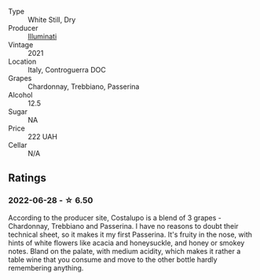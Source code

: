 #+attr_html: :class wine-main-image
[[file:/images/6a/0691b6-3827-41fd-8bc8-91393b12503d/2022-06-28-07-08-37-78DDB62A-584E-418C-8C19-C3F5E705DB8D-1-105-c.webp]]

- Type :: White Still, Dry
- Producer :: [[barberry:/producers/0ff20e4a-b84c-48dc-b592-5d7619ba7f28][Illuminati]]
- Vintage :: 2021
- Location :: Italy, Controguerra DOC
- Grapes :: Chardonnay, Trebbiano, Passerina
- Alcohol :: 12.5
- Sugar :: NA
- Price :: 222 UAH
- Cellar :: N/A

** Ratings

*** 2022-06-28 - ☆ 6.50

According to the producer site, Costalupo is a blend of 3 grapes - Chardonnay, Trebbiano and Passerina. I have no reasons to doubt their technical sheet, so it makes it my first Passerina. It's fruity in the nose, with hints of white flowers like acacia and honeysuckle, and honey or smokey notes. Bland on the palate, with medium acidity, which makes it rather a table wine that you consume and move to the other bottle hardly remembering anything.

